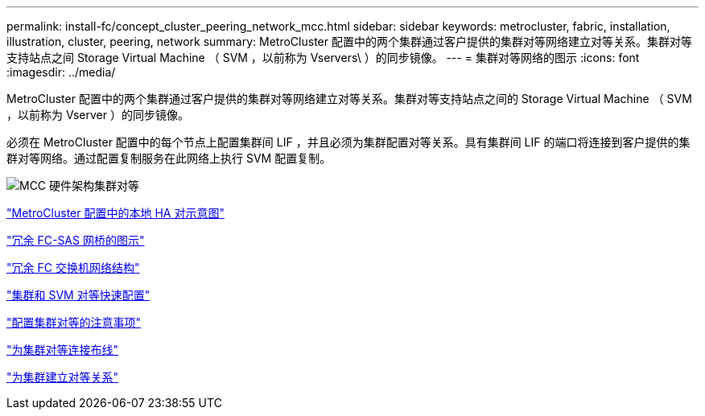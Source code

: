 ---
permalink: install-fc/concept_cluster_peering_network_mcc.html 
sidebar: sidebar 
keywords: metrocluster, fabric, installation, illustration, cluster, peering, network 
summary: MetroCluster 配置中的两个集群通过客户提供的集群对等网络建立对等关系。集群对等支持站点之间 Storage Virtual Machine （ SVM ，以前称为 Vservers\ ）的同步镜像。 
---
= 集群对等网络的图示
:icons: font
:imagesdir: ../media/


[role="lead"]
MetroCluster 配置中的两个集群通过客户提供的集群对等网络建立对等关系。集群对等支持站点之间的 Storage Virtual Machine （ SVM ，以前称为 Vserver ）的同步镜像。

必须在 MetroCluster 配置中的每个节点上配置集群间 LIF ，并且必须为集群配置对等关系。具有集群间 LIF 的端口将连接到客户提供的集群对等网络。通过配置复制服务在此网络上执行 SVM 配置复制。

image::../media/mcc_hw_architecture_cluster_peering.gif[MCC 硬件架构集群对等]

link:concept_illustration_of_the_local_ha_pairs_in_a_mcc_configuration.html["MetroCluster 配置中的本地 HA 对示意图"]

link:concept_illustration_of_redundant_fc_to_sas_bridges.html["冗余 FC-SAS 网桥的图示"]

link:concept_redundant_fc_switch_fabrics.html["冗余 FC 交换机网络结构"]

http://docs.netapp.com/ontap-9/topic/com.netapp.doc.exp-clus-peer/home.html["集群和 SVM 对等快速配置"]

link:concept_considerations_peering.html["配置集群对等的注意事项"]

link:task_cable_the_cluster_peering_connections.html["为集群对等连接布线"]

link:concept_configure_the_mcc_software_in_ontap.html["为集群建立对等关系"]
